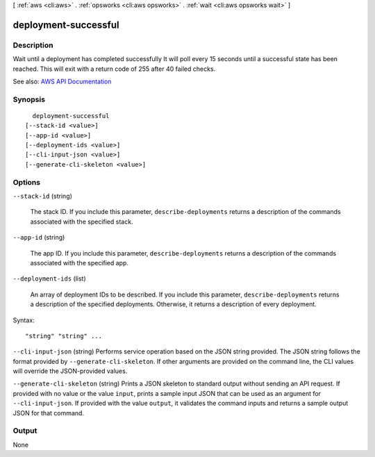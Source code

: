 [ :ref:`aws <cli:aws>` . :ref:`opsworks <cli:aws opsworks>` . :ref:`wait <cli:aws opsworks wait>` ]

.. _cli:aws opsworks wait deployment-successful:


*********************
deployment-successful
*********************



===========
Description
===========

Wait until a deployment has completed successfully It will poll every 15 seconds until a successful state has been reached. This will exit with a return code of 255 after 40 failed checks.

See also: `AWS API Documentation <https://docs.aws.amazon.com/goto/WebAPI/opsworks-2013-02-18/DescribeDeployments>`_


========
Synopsis
========

::

    deployment-successful
  [--stack-id <value>]
  [--app-id <value>]
  [--deployment-ids <value>]
  [--cli-input-json <value>]
  [--generate-cli-skeleton <value>]




=======
Options
=======

``--stack-id`` (string)


  The stack ID. If you include this parameter, ``describe-deployments`` returns a description of the commands associated with the specified stack.

  

``--app-id`` (string)


  The app ID. If you include this parameter, ``describe-deployments`` returns a description of the commands associated with the specified app.

  

``--deployment-ids`` (list)


  An array of deployment IDs to be described. If you include this parameter, ``describe-deployments`` returns a description of the specified deployments. Otherwise, it returns a description of every deployment.

  



Syntax::

  "string" "string" ...



``--cli-input-json`` (string)
Performs service operation based on the JSON string provided. The JSON string follows the format provided by ``--generate-cli-skeleton``. If other arguments are provided on the command line, the CLI values will override the JSON-provided values.

``--generate-cli-skeleton`` (string)
Prints a JSON skeleton to standard output without sending an API request. If provided with no value or the value ``input``, prints a sample input JSON that can be used as an argument for ``--cli-input-json``. If provided with the value ``output``, it validates the command inputs and returns a sample output JSON for that command.



======
Output
======

None